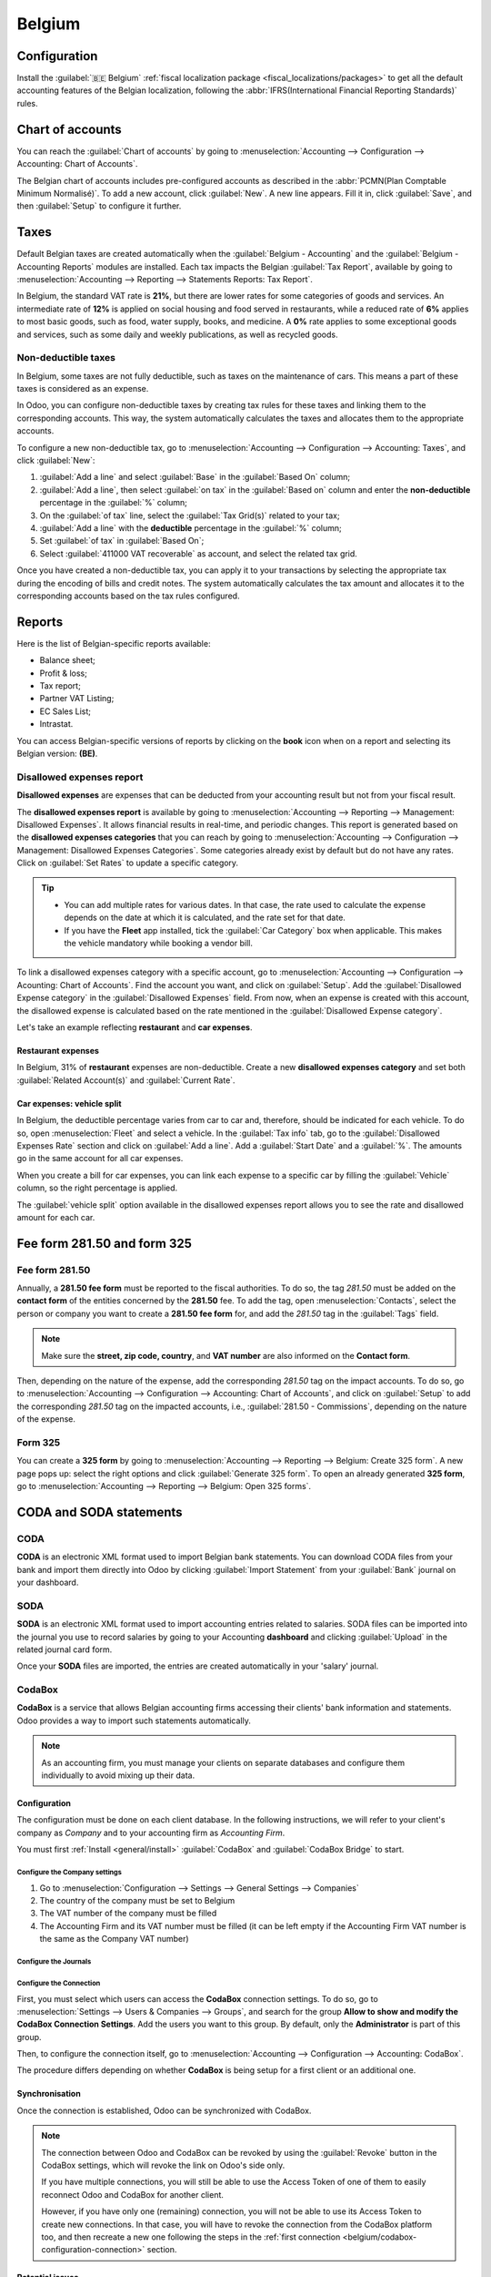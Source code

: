 =======
Belgium
=======

.. _belgium/configuration:

Configuration
=============

Install the :guilabel:`🇧🇪 Belgium` :ref:`fiscal localization package
<fiscal_localizations/packages>` to get all the default accounting features of the Belgian
localization, following the :abbr:`IFRS(International Financial Reporting Standards)` rules.

.. _belgium/coa:

Chart of accounts
=================

You can reach the :guilabel:`Chart of accounts` by going to :menuselection:`Accounting -->
Configuration --> Accounting: Chart of Accounts`.

The Belgian chart of accounts includes pre-configured accounts as described in the :abbr:`PCMN(Plan
Comptable Minimum Normalisé)`. To add a new account, click :guilabel:`New`. A new line appears. Fill
it in, click :guilabel:`Save`, and then :guilabel:`Setup` to configure it further.

.. seealso::
   :doc:`../accounting/get_started/chart_of_accounts`

.. _belgium/taxes:

Taxes
=====

Default Belgian taxes are created automatically when the :guilabel:`Belgium - Accounting` and
the :guilabel:`Belgium - Accounting Reports` modules are installed. Each tax impacts the Belgian
:guilabel:`Tax Report`, available by going to :menuselection:`Accounting --> Reporting -->
Statements Reports: Tax Report`.

In Belgium, the standard VAT rate is **21%**, but there are lower rates for some categories of goods
and services. An intermediate rate of **12%** is applied on social housing and food served in
restaurants, while a reduced rate of **6%** applies to most basic goods, such as food, water supply,
books, and medicine. A **0%** rate applies to some exceptional goods and services, such as some
daily and weekly publications, as well as recycled goods.

.. _belgium/non-deductible:

Non-deductible taxes
--------------------

In Belgium, some taxes are not fully deductible, such as taxes on the maintenance of cars. This
means a part of these taxes is considered as an expense.

In Odoo, you can configure non-deductible taxes by creating tax rules for these taxes and linking
them to the corresponding accounts. This way, the system automatically calculates the taxes and
allocates them to the appropriate accounts.

To configure a new non-deductible tax, go to :menuselection:`Accounting --> Configuration -->
Accounting: Taxes`, and click :guilabel:`New`:

#. :guilabel:`Add a line` and select :guilabel:`Base` in the :guilabel:`Based On` column;
#. :guilabel:`Add a line`, then select :guilabel:`on tax` in the :guilabel:`Based on` column and
   enter the **non-deductible** percentage in the :guilabel:`%` column;
#. On the :guilabel:`of tax` line, select the :guilabel:`Tax Grid(s)` related to your tax;
#. :guilabel:`Add a line` with the **deductible** percentage in the :guilabel:`%` column;
#. Set :guilabel:`of tax` in :guilabel:`Based On`;
#. Select :guilabel:`411000 VAT recoverable` as account, and select the related tax grid.

Once you have created a non-deductible tax, you can apply it to your transactions by selecting the
appropriate tax during the encoding of bills and credit notes. The system automatically calculates
the tax amount and allocates it to the corresponding accounts based on the tax rules configured.

.. example::
   With the Belgian localization, the **21% car** tax is created by default (50% non-deductible).

   .. image:: belgium/deductible-tax.png
      :alt: Example of not-fully deductible tax

.. seealso::
  - :doc:`Taxes <../accounting/taxes>`
  - :doc:`../accounting/reporting/tax_returns`

.. _belgium/reports:

Reports
=======

Here is the list of Belgian-specific reports available:

- Balance sheet;
- Profit & loss;
- Tax report;
- Partner VAT Listing;
- EC Sales List;
- Intrastat.

You can access Belgian-specific versions of reports by clicking on the **book** icon when on a
report and selecting its Belgian version: **(BE)**.

.. image:: belgium/belgian-reports.png
   :alt: Belgian version of reports

.. seealso::
   :doc:`../accounting/reporting`

.. _belgium/disallowed-expenses:

Disallowed expenses report
--------------------------

**Disallowed expenses** are expenses that can be deducted from your accounting result but not from
your fiscal result.

The **disallowed expenses report** is available by going to :menuselection:`Accounting --> Reporting
--> Management: Disallowed Expenses`. It allows financial results in real-time, and periodic
changes. This report is generated based on the **disallowed expenses categories** that you can reach
by going to :menuselection:`Accounting --> Configuration --> Management: Disallowed Expenses
Categories`. Some categories already exist by default but do not have any rates. Click on
:guilabel:`Set Rates` to update a specific category.

.. tip::
  - You can add multiple rates for various dates. In that case, the rate used to calculate the
    expense depends on the date at which it is calculated, and the rate set for that date.
  - If you have the **Fleet** app installed, tick the :guilabel:`Car Category` box when applicable.
    This makes the vehicle mandatory while booking a vendor bill.

To link a disallowed expenses category with a specific account, go to :menuselection:`Accounting -->
Configuration --> Acounting: Chart of Accounts`. Find the account you want, and click on
:guilabel:`Setup`. Add the :guilabel:`Disallowed Expense category` in the :guilabel:`Disallowed
Expenses` field. From now, when an expense is created with this account, the disallowed expense is
calculated based on the rate mentioned in the :guilabel:`Disallowed Expense category`.

Let's take an example reflecting **restaurant** and **car expenses**.

.. _belgium/restaurant-expenses:

Restaurant expenses
~~~~~~~~~~~~~~~~~~~

In Belgium, 31% of **restaurant** expenses are non-deductible. Create a new **disallowed expenses
category** and set both :guilabel:`Related Account(s)` and :guilabel:`Current Rate`.

.. image:: belgium/restaurant-expenses.png
   :alt: Disallowed expenses categories

.. _belgium/vehicle-split:

Car expenses: vehicle split
~~~~~~~~~~~~~~~~~~~~~~~~~~~

In Belgium, the deductible percentage varies from car to car and, therefore, should be indicated for
each vehicle. To do so, open :menuselection:`Fleet` and select a vehicle. In the :guilabel:`Tax
info` tab, go to the :guilabel:`Disallowed Expenses Rate` section and click on :guilabel:`Add a
line`. Add a :guilabel:`Start Date` and a :guilabel:`%`. The amounts go in the same account for all
car expenses.

When you create a bill for car expenses, you can link each expense to a specific car by filling the
:guilabel:`Vehicle` column, so the right percentage is applied.

.. image:: belgium/car-bill.png
   :alt: Disallowed expenses categories

The :guilabel:`vehicle split` option available in the disallowed expenses report allows you to see
the rate and disallowed amount for each car.

.. image:: belgium/vehicle-split.png
   :alt: Disallowed expenses categories

.. _belgium/forms:

Fee form 281.50 and form 325
============================

.. _belgium/281.50:

Fee form 281.50
---------------

Annually, a **281.50 fee form** must be reported to the fiscal authorities. To do so, the tag
`281.50` must be added on the **contact form** of the entities concerned by the **281.50** fee. To
add the tag, open :menuselection:`Contacts`, select the person or company you want to create a
**281.50 fee form** for, and add the `281.50` tag in the :guilabel:`Tags` field.

.. image:: belgium/281-50.png
   :alt: add the tag 281.50 on a contact form

.. note::
   Make sure the **street, zip code, country**, and **VAT number** are also informed on the
   **Contact form**.

Then, depending on the nature of the expense, add the corresponding `281.50` tag on the impact
accounts. To do so, go to :menuselection:`Accounting --> Configuration --> Accounting: Chart of
Accounts`, and click on :guilabel:`Setup` to add the corresponding `281.50` tag on the impacted
accounts, i.e., :guilabel:`281.50 - Commissions`, depending on the nature of the expense.

.. _belgium/325:

Form 325
--------

You can create a **325 form** by going to :menuselection:`Accounting --> Reporting --> Belgium:
Create 325 form`. A new page pops up: select the right options and click :guilabel:`Generate 325
form`. To open an already generated **325 form**, go to :menuselection:`Accounting --> Reporting -->
Belgium: Open 325 forms`.

.. image:: belgium/325-form.png
   :alt: Add the tag 281-50 on a contact form

.. _belgium/coda-soda:

CODA and SODA statements
========================

.. _belgium/coda:

CODA
----

**CODA** is an electronic XML format used to import Belgian bank statements. You can download CODA
files from your bank and import them directly into Odoo by clicking :guilabel:`Import Statement`
from your :guilabel:`Bank` journal on your dashboard.

.. image:: belgium/coda-import.png
   :alt: Import CODA files

.. seealso::
   :ref:`Import bank statements files <transactions/import>`

.. _belgium/soda:

SODA
----

**SODA** is an electronic XML format used to import accounting entries related to salaries. SODA
files can be imported into the journal you use to record salaries by going to your Accounting
**dashboard** and clicking :guilabel:`Upload` in the related journal card form.

Once your **SODA** files are imported, the entries are created automatically in your 'salary'
journal.

.. image:: belgium/soda-import.png
   :alt: Import SODA files

.. _belgium/einvoicing:

CodaBox
-------

**CodaBox** is a service that allows Belgian accounting firms accessing their clients' bank
information and statements. Odoo provides a way to import such statements automatically.

.. note::
   As an accounting firm, you must manage your clients on separate databases and configure them
   individually to avoid mixing up their data.

Configuration
~~~~~~~~~~~~~

The configuration must be done on each client database. In the following
instructions, we will refer to your client's company as *Company* and to your
accounting firm as *Accounting Firm*.

You must first :ref:`Install <general/install>` :guilabel:`CodaBox` and :guilabel:`CodaBox Bridge`
to start.

Configure the Company settings
******************************

#. Go to :menuselection:`Configuration --> Settings --> General Settings --> Companies`
#. The country of the company must be set to Belgium
#. The VAT number of the company must be filled
#. The Accounting Firm and its VAT number must be filled (it can be left empty if the Accounting
   Firm VAT number is the same as the Company VAT number)

Configure the Journals
**********************

.. tabs::

   .. tab:: For CODA files

      #. Create a new bank journal
      #. Set the right IBAN in the :guilabel:`Account Number`
      #. Select :guilabel:`CodaBox synchronisation` as the :guilabel:`Bank Feed`

      .. image:: belgium/codabox_configuration_coda_journal.png
         :align: center
         :alt: Configuration of a CODA journal.

   .. tab:: For SODA files

      #. Create a new miscellaneous journal
      #. Go to :menuselection:`Accounting --> Configuration --> Accounting: CodaBox`
      #. Select the journal you just created in the SODA journal field.

      .. image:: belgium/codabox_configuration_soda_setting.png
         :align: center
         :alt: Configuration of a SODA journal.

.. _belgium/codabox-configuration-connection:

Configure the Connection
************************

First, you must select which users can access the **CodaBox** connection settings. To do so, go to
:menuselection:`Settings --> Users & Companies --> Groups`, and search for the group
**Allow to show and modify the CodaBox Connection Settings**. Add the users you want to this group.
By default, only the **Administrator** is part of this group.

Then, to configure the connection itself, go to
:menuselection:`Accounting --> Configuration --> Accounting: CodaBox`.

The procedure differs depending on whether **CodaBox** is
being setup for a first client or an additional one.

.. tabs::

   .. tab:: First connection

       #. Click on :guilabel:`Connect`, where you are redirected to
          the **CodaBox** platform, here validate the connection.
       #. Once redirected back to Odoo, the :guilabel:`Status` should be set to
          :guilabel:`Connected` and a new field :guilabel:`Access Token` should appear.

       .. image:: belgium/codabox_configuration_connection_ok.png
          :align: center
          :alt: Configured connection.

       .. note::
          This :guilabel:`Access Token` will be used to create new connections
          for other clients without having to validate the connection again.

   .. tab:: Following connection

       #. Copy the :guilabel:`Access Token` from a previous connection
       #. Click on :guilabel:`Connect`.
       #. The **CodaBox** connection linked to the :guilabel:`Access Token`
          should still exist, therefore there is no need to validate the connection again
       #. A new and different :guilabel:`Access Token` will be generated, and the
          :guilabel:`Status` should be set to :guilabel:`Connected`.

       .. note::
          By having a different :guilabel:`Access Token` for each client, you can
          easily revoke the access of a client to your CodaBox account without
          affecting the other clients. One client cannot interfere with another.

Synchronisation
~~~~~~~~~~~~~~~

Once the connection is established, Odoo can be synchronized with CodaBox.

.. tabs::

   .. tab:: For CODA files

      CODA files are automatically imported from CodaBox every 12 hours. You do
      not have to do anything. However, if you wish, it can also be done manually,
      by clicking on the :guilabel:`Fetch CODA's` button in the Accounting Dashboard.

      .. image:: belgium/codabox_dashboard_coda.png
         :align: center
         :alt: Manually fetch CODA's.

   .. tab:: For SODA files

      SODA files are automatically imported from CodaBox once a day as draft. You do
      not have to do anything. However, if you wish, it can also be done manually,
      by clicking on the :guilabel:`Fetch SODA's` button in the Accounting Dashboard.

      By default, if an account in the SODA is not mapped to an account in Odoo, the Suspense
      Account (499000) will be used and a note will be left in the created journal entry.

      .. image:: belgium/codabox_dashboard_soda.png
         :align: center
         :alt: Manually fetch SODA's.

      .. note::
         You can access the mapping between the SODA accounts and the Odoo accounts by clicking
         on the :guilabel:`SODA Mapping` button in
         :menuselection:`Accounting --> Configuration --> Accounting: CodaBox`.

.. note::
    The connection between Odoo and CodaBox can be revoked by using the
    :guilabel:`Revoke` button in the CodaBox settings, which will revoke
    the link on Odoo's side only.

    If you have multiple connections, you will still be able to use the
    Access Token of one of them to easily reconnect Odoo and CodaBox for
    another client.

    However, if you have only one (remaining) connection, you will not be able
    to use its Access Token to create new connections. In that case, you will
    have to revoke the connection from the CodaBox platform too,
    and then recreate a new one following the steps in the
    :ref:`first connection <belgium/codabox-configuration-connection>` section.

Potential issues
~~~~~~~~~~~~~~~~

CodaBox is not configured. Please check your configuration.
  Either the Company VAT of the Accounting Firm VAT is not set.

It seems that the fiduciary VAT number you provided is not valid. Please check your configuration.
  Either the Company VAT of the Accounting Firm VAT is in the wrong format.

It seems that the fiduciary VAT number you provided does not exist in CodaBox. Please check your configuration.
  The Accounting Firm VAT number you provided is not registered in CodaBox.

Error while connecting to the IAP server. Please contact Odoo support.
  It seems that Odoo's IAP server is down or unreachable. Please contact
  Odoo support.

It seems that your CodaBox connection is not valid anymore. Please check your configuration.
  It seems that you have either revoked the access of Odoo to your CodaBox account, or that
  you have not completed the configuration process. In this case, you must click on the
  :guilabel:`Revoke connection` button in the settings, and follow again the steps in
  the :ref:`first connection <belgium/codabox-configuration-connection>` section.

A previous CodaBox registration already exists. Paste the access token from a previous connection here. Odoo will generate a new one, exclusive to this database.
  It seems that you have already your Accounting Firm with Odoo, but that the Access Token
  is either not filled or wrong. You should follow the steps in the
  :ref:`following connection <belgium/codabox-configuration-connection>` tab section.

  In case you have lost your Access Token, you will have to go on the CodaBox platform,
  and revoke the access of Odoo to your CodaBox account. Then, you will have to follow
  the steps in the :ref:`first connection <belgium/codabox-configuration-connection>` section.

The provided access token is not valid for this fiduciary. Please check your configuration. If you have lost your access token, please contact Odoo support.
  Same as above.

It seems that no connection linked to your database/VAT number exists. Please check your configuration.
  You may obtain this error when revoking or trying to fetch files from CodaBox if
  the pair (Accounting Firm VAT, Company VAT) is not registered yet. This may happen if
  you have changed the company VAT after the connection was established for instance.
  For security reasons, you will have to recreate a connection for this company VAT by following the
  steps in the :ref:`first connection <belgium/codabox-configuration-connection>` section.

No files were found. Please check your configuration.
  This may occur if the company VAT has changed after the connection was established.
  In that case, you must click on the :guilabel:`Revoke connection` button in the settings,
  and recreate the connection.

It seems you have already created a connection to CodaBox with this fiduciary. To create a new connection, you must first revoke the old one on myCodaBox portal.
  You must go on the CodaBox platform, and revoke the access of Odoo to your CodaBox account.
  Then, you will have to follow the steps in the
  :ref:`first connection <belgium/codabox-configuration-connection>` section.

Electronic invoicing
====================

Odoo supports the **Peppol BIS Billing 3.0 (UBL)** electronic invoicing format. To enable it for a
customer, go to :menuselection:`Accounting --> Customers --> Customers`, open their contact form,
and under the :guilabel:`Accounting` tab, select the :guilabel:`Peppol BIS Billing 3.0` format.

.. seealso::
   :doc:`../accounting/customer_invoices/electronic_invoicing`

.. _belgium/cash-discount:

Cash discount
=============

In Belgium, if an early payment discount is offered on an invoice, the tax is calculated based on
the discounted total amount, whether the customer benefits from the discount or not.

To apply the right tax amount and report it correctly in your VAT return, set the tax reduction as
:guilabel:`Always (upon invoice)`.

.. seealso::
   :doc:`../accounting/customer_invoices/cash_discounts`

.. _belgium/pos-restaurant-certification:

Fiscal certification: POS restaurant
====================================

In Belgium, the owner of a cooking business such as a restaurant or food truck is required by law to
use a government-certified **Cash Register System** for their receipts. This applies if their yearly
earnings (excluding VAT, drinks, and take-away food) exceed 25,000 euros.

This government-certified system entails the use of a :ref:`certified POS system
<belgium/certified-pos>`, along with a device called a :ref:`Fiscal Data Module <belgium/fdm>` (or
**black box**) and a :ref:`VAT Signing Card <belgium/vat>`.

.. important::
   Do not forget to register as *foodservice industry manager* on the `Federal Public Service
   Finance registration form <https://www.systemedecaisseenregistreuse.be/fr/enregistrement>`_.

.. _belgium/certified-pos:

Certified POS system
--------------------

The Odoo POS system is certified for the major versions of databases hosted on **Odoo Online** and
**Odoo.sh**. Please refer to the following table to ensure that your POS system is certified.

.. list-table::
   :header-rows: 1
   :stub-columns: 1

   * -
     - Odoo Online
     - Odoo.sh
     - On-Premise
   * - Odoo 16.0
     - Certified
     - Certified
     - Not certified
   * - Odoo 15.2
     - Not certified
     - Not certified
     - Not certified
   * - Odoo 15.0
     - Certified
     - Certified
     - Not certified
   * - Odoo 14.0
     - Certified
     - Certified
     - Not certified

.. seealso::
   :doc:`/administration/maintain/supported_versions`

A `certified POS system <https://www.systemedecaisseenregistreuse.be/systemes-certifies>`_ must
adhere to rigorous government regulations, which means it operates differently from a non-certified
POS.

- On a certified POS, you cannot:

  - Set up and use the **global discounts** feature (the `pos_discount` module is blacklisted and
    cannot be activated).
  - Set up and use the **loyalty programs** feature (the `pos_loyalty` module is blacklisted and
    cannot be activated).
  - Reprint receipts (the `pos_reprint` module is blacklisted and cannot be activated).
  - Modify prices in order lines.
  - Modify or delete order lines in POS orders.
  - Sell products without a valid VAT number.
  - Use a POS that is not connected to an IoT box.

- The :doc:`cash rounding <../../sales/point_of_sale/pricing/cash_rounding>` feature must be
  activated and set to a :guilabel:`Rounding Precision` of `0,05` and a :guilabel:`Rounding Method`
  set as :guilabel:`Half-Up`.
- Taxes must be set as included in the price. To set it up, go to :menuselection:`Point of Sale -->
  Configuration --> Settings`, and from the :guilabel:`Accounting` section, open the
  :guilabel:`Default Sales Tax` form by clicking the arrow next to the default sales tax field.
  There, click :guilabel:`Advanced Options` and enable :guilabel:`Included in Price`.
- At the start of a POS session, users must click :guilabel:`Work in` to clock in. Doing so allows
  the registration of POS orders. If users are not clocked in, they cannot make POS orders.
  Likewise, they must click :guilabel:`Work Out` to clock out at the end of the session.

.. warning::
   If you configure a POS to work with a :abbr:`FDM (Fiscal Data Module)`, you cannot use it again
   without it.

.. _belgium/fdm:

Fiscal Data Module (FDM)
------------------------

An FDM, or **black box**, is a government-certified device that works together with the Point of
Sale application and saves your POS orders information. Concretely, a **hash** (:dfn:`unique code`)
is generated for each POS order and added to its receipt. This allows the government to verify that
all revenue is declared.

.. warning::
   Only the FDM from **Boîtenoire.be** with the `FDM certificate number BMC01
   <https://www.systemedecaisseenregistreuse.be/fr/systemes-certifies#FDM%20certifiés>`_ is
   supported by Odoo. `Contact the manufacturer (GCV BMC) <https://www.boîtenoire.be/contact>`_ to
   order one.

Configuration
~~~~~~~~~~~~~

Before setting up your database to work with an FDM, ensure you have the following hardware:

- a **Boîtenoire.be** (certificate number BMC01) FDM;
- an RS-232 serial null modem cable per FDM;
- an RS-232 serial-to-USB adapter per FDM;
- an :ref:`IoT Box <belgium/iotbox>` (one IoT box per FDM); and
- a receipt printer.

.. _belgium/blackbox:

Black box module
****************

As a pre-requisite, :ref:`activate <general/install>` the `Belgian Registered Cash Register` module
(technical name: `pos_blackbox_be`).

.. image:: belgium/be-modules.png
   :alt: black box modules for belgian fiscal certification

Once the module is activated, add your VAT number to your company information. To set it up, go to
:menuselection:`Settings --> Companies --> Update Info`, and fill in the :guilabel:`VAT` field.
Then, enter a national registration number for every staff member who operates the POS system. To do
so, go to the :guilabel:`Employees` app and open an employee form. There, go to :menuselection:`HR
settings tab --> Attendance/Point of Sale`, and fill in the :guilabel:`INSZ or BIS number` field.

.. image:: belgium/bis-number.png
   :alt: ISNZ or BIS number field on employee form

.. tip::
   To input your information, click on your avatar, go to :menuselection:`My Profile --> Preference
   tab`, and enter your INSZ or BIS number in the designated field.

.. warning::
   You must configure the :abbr:`FDM (Fiscal Data Module)` directly in the production database.
   Utilizing it in a testing environment may result in incorrect data being stored within the FDM.

.. _belgium/iotbox:

IoT Box
*******

In order to use an :abbr:`FDM (Fiscal Data Module)`, you need a registered IoT Box. To register your
IoT box, you must contact us through our `support contact form <https://www.odoo.com/help>`_ and
provide the following information:

- your VAT number;
- your company's name, address, and legal structure; and
- the Mac address of your IoT Box.

Once your IoT box is certified, :doc:`connect <../../productivity/iot/config/connect>` it to your
database. To verify that the IoT Box recognizes the FDM, go to the IoT homepage and scroll down the
:guilabel:`IOT Device` section, which should display the FDM.

.. image:: belgium/iot-devices.png
   :alt: Hardware status page on a registered IoT Box

Then, add the IoT to your POS. To do so, go to :menuselection:`Point of Sale --> Configuration -->
Point of Sale`, select your POS, scroll down to the :guilabel:`Connected Device` section, and enable
:guilabel:`IoT Box`. Lastly, add the FMD in the :guilabel:`Fiscal Data Module` field.

.. note::
   To be able to use an FDM, you must at least connect one :guilabel:`Receipt Printer`.

.. _belgium/vat:

VAT signing card
----------------

When you open a POS session and make your initial transaction, you are prompted to enter the PIN
provided with your :abbr:`VSC (VAT signing card)`. The card is delivered by the :abbr:`FPS (Service
Public Federal Finances)` upon `registration <https://www.systemedecaisseenregistreuse.be/fr/enregistrement>`_.
